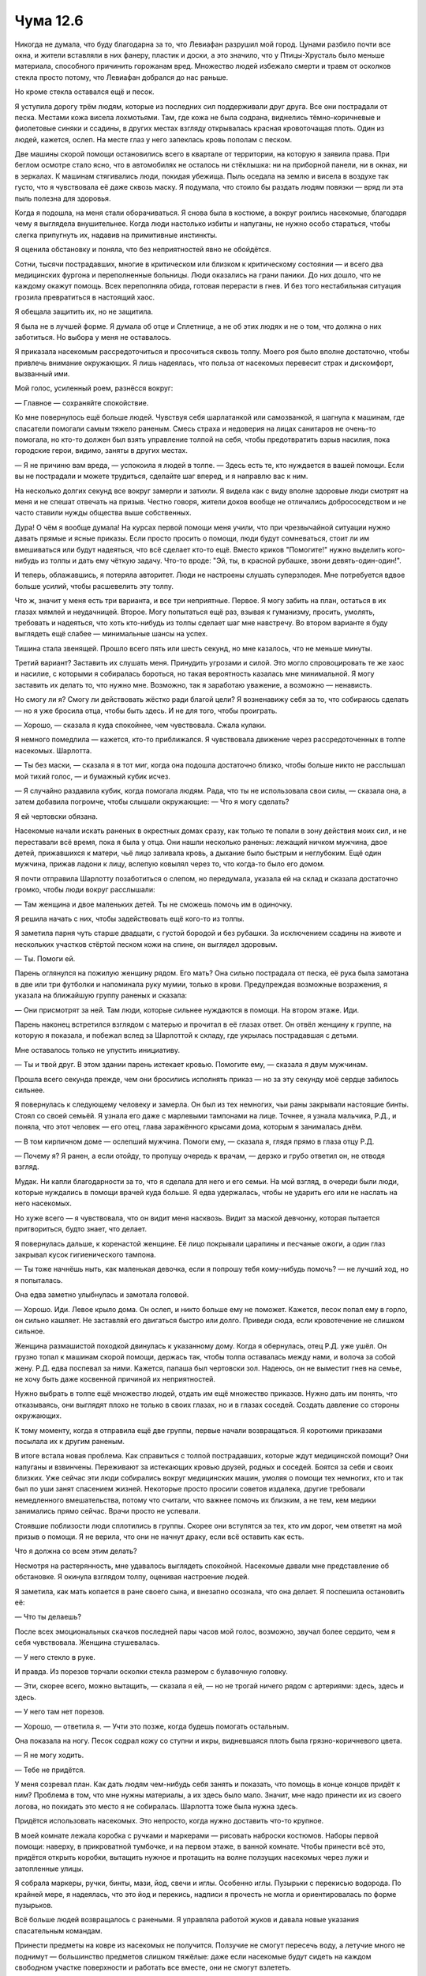 ﻿Чума 12.6
###########



Никогда не думала, что буду благодарна за то, что Левиафан разрушил мой город. Цунами разбило почти все окна, и жители вставляли в них фанеру, пластик и доски, а это значило, что у Птицы-Хрусталь было меньше материала, способного причинить горожанам вред. Множество людей избежало смерти и травм от осколков стекла просто потому, что Левиафан добрался до нас раньше.

Но кроме стекла оставался ещё и песок.

Я уступила дорогу трём людям, которые из последних сил поддерживали друг друга. Все они пострадали от песка. Местами кожа висела лохмотьями. Там, где кожа не была содрана, виднелись тёмно-коричневые и фиолетовые синяки и ссадины, в других местах взгляду открывалась красная кровоточащая плоть. Один из людей, кажется, ослеп. На месте глаз у него запеклась кровь пополам с песком.

Две машины скорой помощи остановились всего в квартале от территории, на которую я заявила права. При беглом осмотре стало ясно, что в автомобилях не осталось ни стёклышка: ни на приборной панели, ни в окнах, ни в зеркалах. К машинам стягивались люди, покидая убежища. Пыль оседала на землю и висела в воздухе так густо, что я чувствовала её даже сквозь маску. Я подумала, что стоило бы раздать людям повязки — вряд ли эта пыль полезна для здоровья.

Когда я подошла, на меня стали оборачиваться. Я снова была в костюме, а вокруг роились насекомые, благодаря чему я выглядела внушительнее. Когда люди настолько избиты и напуганы, не нужно особо стараться, чтобы слегка припугнуть их, надавив на примитивные инстинкты.

Я оценила обстановку и поняла, что без неприятностей явно не обойдётся.

Сотни, тысячи пострадавших, многие в критическом или близком к критическому состоянии — и всего два медицинских фургона и переполненные больницы. Люди оказались на грани паники. До них дошло, что не каждому окажут помощь. Всех переполняла обида, готовая перерасти в гнев. И без того нестабильная ситуация грозила превратиться в настоящий хаос.

Я обещала защитить их, но не защитила.

Я была не в лучшей форме. Я думала об отце и Сплетнице, а не об этих людях и не о том, что должна о них заботиться. Но выбора у меня не оставалось.

Я приказала насекомым рассредоточиться и просочиться сквозь толпу. Моего роя было вполне достаточно, чтобы привлечь внимание окружающих. Я лишь надеялась, что польза от насекомых перевесит страх и дискомфорт, вызванный ими.

Мой голос, усиленный роем, разнёсся вокруг:

— Главное — сохраняйте спокойствие.

Ко мне повернулось ещё больше людей. Чувствуя себя шарлатанкой или самозванкой, я шагнула к машинам, где спасатели помогали самым тяжело раненым. Смесь страха и недоверия на лицах санитаров не очень-то помогала, но кто-то должен был взять управление толпой на себя, чтобы предотвратить взрыв насилия, пока городские герои, видимо, заняты в других местах.

— Я не причиню вам вреда, — успокоила я людей в толпе. — Здесь есть те, кто нуждается в вашей помощи. Если вы не пострадали и можете трудиться, сделайте шаг вперед, и я направлю вас к ним.

На несколько долгих секунд все вокруг замерли и затихли. Я видела как с виду вполне здоровые люди смотрят на меня и не спешат отвечать на призыв. Честно говоря, жители доков вообще не отличались добрососедством и не часто ставили нужды общества выше собственных.

Дура! О чём я вообще думала! На курсах первой помощи меня учили, что при чрезвычайной ситуации нужно давать прямые и ясные приказы. Если просто просить о помощи, люди будут сомневаться, стоит ли им вмешиваться или будут надеяться, что всё сделает кто-то ещё. Вместо криков "Помогите!" нужно выделить кого-нибудь из толпы и дать ему чёткую задачу. Что-то вроде: "Эй, ты, в красной рубашке, звони девять-один-один!".

И теперь, облажавшись, я потеряла авторитет. Люди не настроены слушать суперзлодея. Мне потребуется вдвое больше усилий, чтобы расшевелить эту толпу.

Что ж, значит у меня есть три варианта, и все три неприятные. Первое. Я могу забить на план, остаться в их глазах мямлей и неудачницей. Второе. Могу попытаться ещё раз, взывая к гуманизму, просить, умолять, требовать и надеяться, что хоть кто-нибудь из толпы сделает шаг мне навстречу. Во втором варианте я буду выглядеть ещё слабее — минимальные шансы на успех.

Тишина стала звенящей. Прошло всего пять или шесть секунд, но мне казалось, что не меньше минуты.

Третий вариант? Заставить их слушать меня. Принудить угрозами и силой. Это могло спровоцировать те же хаос и насилие, с которыми я собиралась бороться, но такая вероятность казалась мне минимальной. Я могу заставить их делать то, что нужно мне. Возможно, так я заработаю уважение, а возможно — ненависть.

Но смогу ли я? Смогу ли действовать жёстко ради благой цели? Я возненавижу себя за то, что собираюсь сделать — но я уже бросила отца, чтобы быть здесь. И не для того, чтобы проиграть.

— Хорошо, — сказала я куда спокойнее, чем чувствовала. Сжала кулаки.

Я немного помедлила — кажется, кто-то приближался. Я чувствовала движение через рассредоточенных в толпе насекомых. Шарлотта.

— Ты без маски, — сказала я в тот миг, когда она подошла достаточно близко, чтобы больше никто не расслышал мой тихий голос, — и бумажный кубик исчез.

— Я случайно раздавила кубик, когда помогала людям. Рада, что ты не использовала свои силы, — сказала она, а затем добавила погромче, чтобы слышали окружающие: — Что я могу сделать?

Я ей чертовски обязана.

Насекомые начали искать раненых в окрестных домах сразу, как только те попали в зону действия моих сил, и не переставали всё время, пока я была у отца. Они нашли несколько раненых: лежащий ничком мужчина, двое детей, прижавшихся к матери, чьё лицо заливала кровь, а дыхание было быстрым и неглубоким. Ещё один мужчина, прижав ладони к лицу, вслепую ковылял через то, что когда-то было его домом. 

Я почти отправила Шарлотту позаботиться о слепом, но передумала, указала ей на склад и сказала достаточно громко, чтобы люди вокруг расслышали:

— Там женщина и двое маленьких детей. Ты не сможешь помочь им в одиночку. 

Я решила начать с них, чтобы задействовать ещё кого-то из толпы.

Я заметила парня чуть старше двадцати, с густой бородой и без рубашки. За исключением ссадины на животе и нескольких участков стёртой песком кожи на спине, он выглядел здоровым.

— Ты. Помоги ей.

Парень оглянулся на пожилую женщину рядом. Его мать? Она сильно пострадала от песка, её рука была замотана в две или три футболки и напоминала руку мумии, только в крови. Предупреждая возможные возражения, я указала на ближайшую группу раненых и сказала:

— Они присмотрят за ней. Там люди, которые сильнее нуждаются в помощи. На втором этаже. Иди.

Парень наконец встретился взглядом с матерью и прочитал в её глазах ответ. Он отвёл женщину к группе, на которую я показала, и побежал вслед за Шарлоттой к складу, где укрылась пострадавшая с детьми.

Мне оставалось только не упустить инициативу.

— Ты и твой друг. В этом здании парень истекает кровью. Помогите ему, — сказала я двум мужчинам.

Прошла всего секунда прежде, чем они бросились исполнять приказ — но за эту секунду моё сердце забилось сильнее.

Я повернулась к следующему человеку и замерла. Он был из тех немногих, чьи раны закрывали настоящие бинты. Стоял со своей семьёй. Я узнала его даже с марлевыми тампонами на лице. Точнее, я узнала мальчика, Р.Д., и поняла, что этот человек — его отец, глава заражённого крысами дома, которым я занималась днём.

— В том кирпичном доме — ослепший мужчина. Помоги ему, — сказала я, глядя прямо в глаза отцу Р.Д.

— Почему я? Я ранен, а если отойду, то пропущу очередь к врачам, — дерзко и грубо ответил он, не отводя взгляд.

Мудак. Ни капли благодарности за то, что я сделала для него и его семьи. На мой взгляд, в очереди были люди, которые нуждались в помощи врачей куда больше. Я едва удержалась, чтобы не ударить его или не наслать на него насекомых.

Но хуже всего — я чувствовала, что он видит меня насквозь. Видит за маской девчонку, которая пытается притвориться, будто знает, что делает.

Я повернулась дальше, к коренастой женщине. Её лицо покрывали царапины и песчаные ожоги, а один глаз закрывал кусок гигиенического тампона.

— Ты тоже начнёшь ныть, как маленькая девочка, если я попрошу тебя кому-нибудь помочь? — не лучший ход, но я попыталась.

Она едва заметно улыбнулась и замотала головой.

— Хорошо. Иди. Левое крыло дома. Он ослеп, и никто больше ему не поможет. Кажется, песок попал ему в горло, он сильно кашляет. Не заставляй его двигаться быстро или долго. Приведи сюда, если кровотечение не слишком сильное.

Женщина размашистой походкой двинулась к указанному дому. Когда я обернулась, отец Р.Д. уже ушёл. Он грузно топал к машинам скорой помощи, держась так, чтобы толпа оставалась между нами, и волоча за собой жену. Р.Д. едва поспевал за ними. Кажется, папаша был чертовски зол. Надеюсь, он не выместит гнев на семье, не хочу быть даже косвенной причиной их неприятностей.

Нужно выбрать в толпе ещё множество людей, отдать им ещё множество приказов. Нужно дать им понять, что отказываясь, они выглядят плохо не только в своих глазах, но и в глазах соседей. Создать давление со стороны окружающих.

К тому моменту, когда я отправила ещё две группы, первые начали возвращаться. Я короткими приказами посылала их к другим раненым.

В итоге встала новая проблема. Как справиться с толпой пострадавших, которые ждут медицинской помощи? Они напуганы и взвинчены. Переживают за истекающих кровью друзей, родных и соседей. Боятся за себя и своих близких. Уже сейчас эти люди собирались вокруг медицинских машин, умоляя о помощи тех немногих, кто и так был по уши занят спасением жизней. Некоторые просто просили советов издалека, другие требовали немедленного вмешательства, потому что считали, что важнее помочь их близким, а не тем, кем медики занимались прямо сейчас. Врачи просто не успевали.

Стоявшие поблизости люди сплотились в группы. Скорее они вступятся за тех, кто им дорог, чем ответят на мой призыв о помощи. Я не верила, что они не начнут драку, если всё оставить как есть.

Что я должна со всем этим делать?

Несмотря на растерянность, мне удавалось выглядеть спокойной. Насекомые давали мне представление об обстановке. Я окинула взглядом толпу, оценивая настроение людей.

Я заметила, как мать копается в ране своего сына, и внезапно осознала, что она делает. Я поспешила остановить её:

— Что ты делаешь?

После всех эмоциональных скачков последней пары часов мой голос, возможно, звучал более сердито, чем я себя чувствовала. Женщина стушевалась.

— У него стекло в руке.

И правда. Из порезов торчали осколки стекла размером с булавочную головку.

— Эти, скорее всего, можно вытащить, — сказала я ей, — но не трогай ничего рядом с артериями: здесь, здесь и здесь.

— У него там нет порезов.

— Хорошо, — ответила я. — Учти это позже, когда будешь помогать остальным.

Она показала на ногу. Песок содрал кожу со ступни и икры, видневшаяся плоть была грязно-коричневого цвета.

— Я не могу ходить.

— Тебе не придётся.

У меня созревал план. Как дать людям чем-нибудь себя занять и показать, что помощь в конце концов придёт к ним? Проблема в том, что мне нужны материалы, а их здесь было мало. Значит, мне надо принести их из своего логова, но покидать это место я не собиралась. Шарлотта тоже была нужна здесь.

Придётся использовать насекомых. Это непросто, когда нужно доставить что-то крупное.

В моей комнате лежала коробка с ручками и маркерами — рисовать наброски костюмов. Наборы первой помощи: наверху, в прикроватной тумбочке, и на первом этаже, в ванной комнате. Чтобы принести всё это, придётся открыть коробки, вытащить нужное и протащить на волне ползущих насекомых через лужи и затопленные улицы.

Я собрала маркеры, ручки, бинты, мази, йод, свечи и иглы. Особенно иглы. Пузырьки с перекисью водорода. По крайней мере, я надеялась, что это йод и перекись, надписи я прочесть не могла и ориентировалась по форме пузырьков.

Всё больше людей возвращалось с ранеными. Я управляла работой жуков и давала новые указания спасательным командам.

Принести предметы на ковре из насекомых не получится. Ползучие не смогут пересечь воду, а летучие много не поднимут — большинство предметов слишком тяжёлые: даже если насекомые будут сидеть на каждом свободном участке поверхности и работать все вместе, они не смогут взлететь.

Шли минуты, пока я пробовала новые и новые конфигурации роя, пытаясь приподнять пузырёк с перекисью.

А потом я увидела, как женщина с глазной повязкой из прокладки и мужчина — её ровесник — тащат кого-то к машине скорой помощи на носилках из одеяла, прикреплённого к двум черенкам от мётел.

Ведь можно сделать так же! Я позвала чёрных вдов — выпустила из террариумов, где они жили. Осы перенесли пауков в нужные места, и я заставила их сплести паутину вокруг нужных предметов и привязать её к специально выбранным насекомым. Паутина вокруг маркера, потом вокруг группы тараканов, которым позже помогут и другие насекомые. То же самое я сделала с йодом, маркерами, ручками, свечами и остальным.

Когда всё было закончено, я призвала рой к себе.

Я обратила внимание на раненых, которые собрались вокруг скорой.

— Слушайте, — крикнула я, используя насекомых для усиления голоса, — некоторые сейчас вытаскивают стекло из ран. Я понимаю, что оно мешает, но вы всех тормозите!

На меня стали бросать растерянные и злые взгляды. Я подняла руку, чтобы подавить все возражения и комментарии.

— Любой санитар, медсестра или врач, которые помогают вам, должны быть абсолютно уверены в том, что не осталось стекла глубоко в ране. Не думаю, что рентген сможет обнаружить стекло…

Я замолчала, поскольку санитар дернул головой, взглянув на меня. Ладно, я ошиблась. Лучше бы он всё же не показывал, что я не права. Люди следили за медиками, они заметили это, но в данной ситуации быть точной в деталях не столь важно. Хотя, если бы санитар не отреагировал, всё прошло бы более гладко.

— …по крайней мере, такие мелкие осколки, как те, что достались вам, — поправилась я.

Пожимание плечами и кивок от медика. Я собралась с духом и продолжила:

— Если вы вытащите стекло из порезов и ран и не будете знать, какие раны вы уже обработали, врачам придётся исследовать каждую рану, и направлять вас на рентген, и, возможно, делать разрезы позднее, когда кожа срастётся, чтобы вытащить каждый осколок, который они проглядели.

Я заметила волнение в толпе и подняла руку как раз в тот момент, когда прибыл мой рой, чтобы выхватить ручку, которую облако летающих насекомых поднесло мне. Рой рассеялся, оставив ручку.

— Я дам некоторым из вас ручки и маркеры. Мы организуем всё так, чтобы врачам было проще. Пунктир вокруг тех ран, где стекло торчит наружу. Сплошная линия вокруг ран, где стекло могло проникнуть глубже.

Медбрат махнул мне. Я быстро прошла через толпу к носилкам.

— Столбняк, — сказал он, когда я подошла. — Нужно знать, делали ли они прививки.

— Наверняка нет, — ответила я, усилив свой голос, но не настолько, чтобы услышали в толпе.

— Нужно знать точно, а время, которое мы тратим на вопросы — это время, за которое мы можем помочь кому-то ещё.

Я взяла за руку неопрятного старика, который стоял рядом со мной, и вытянула ее:

— Вы делали прививки?

Он отрицательно покачал головой.

Я нарисовала ручкой букву “С” на тыльной стороне его руки, обвела её и перечеркнула. Вручив старику ручку, я сказала:

— Идите и задавайте людям тот же вопрос. Если они не делали прививки, рисуйте то же самое. Если делали, то просто рисуйте “С”.

Я заметила, как смущение мелькнуло в его глазах. Он неграмотный? Я повернула его руку и нарисовала С на ладони.

— Вот так, если они делали прививки, — сказала я, подняв старческую руку, чтобы было видно людям вокруг, затем повернула, — вот так, если не делали.

Он кивнул и взял ручку, поворачиваясь к людям помоложе, стоявшим за ним.

Я обратилась к толпе:

— Напоминаю: пунктир вокруг ран, если вы видите стекло или вы абсолютно уверены, что стекла там нет, сплошной круг, если вы не знаете. Когда вы или кто-то другой нарисовали пунктирную линию, то вы можете вытащить стекло, если оно меньше, чем ваш ноготь. Если больше — не трогайте.

— Нам нужно больше места, — сказал медик в окровавленных синих перчатках. Люди теснились вокруг него, внимательно следя за его работой, чтобы успеть занять место следующего пациента, как только он закончит.

А ведь это ещё не все нуждающиеся в помощи: скоро Шарлотта и другие помощники приведут новых раненых, а некоторые вообще не могут передвигаться.

— Мы перемещаемся, — крикнула я. Я заметила, что людям эта мысль не понравилась. — Если вы можете стоять, то не скоро получите помощь, в которой нуждаетесь, ведь многие люди пострадали куда серьёзнее. Поймите это!

Я подождала возражений. Ни одного.

— Если будете слушать меня и помогать друг другу, то получите помощь быстрее. Мы переберёмся внутрь фабрики, там нет пыли, сухо и достаточно места для всех.

Не сразу, но толпа зашевелилась и двинулась к фабрике. Насекомые принесли мне свечи и зажигалки, и я начала раздавать их вместе с ручками и маркерами. Я шла за толпой к заброшенной фабрике, позади машин скорой помощи.

Мы сняли ткань со станков и расстелили поверх ящиков и на земле, чтобы людям было где сесть и лечь. Постепенно все втянулись в процесс пометки типов ран.

— А дезинфекция? — спросили сзади.

Я повернулась к пожилой женщине с измученным лицом, примерно моего роста.

— В смысле?

— Ты вытащила эти вещи из тучи мух, — сказала она. — Можешь достать средства для дезинфекции или у тебя есть только наборы для рисования и свечи?

Она создавала впечатление строгой учительницы, которой побаиваются даже отличники, а хулиганы считают смертельным врагом.

Я вытянула руку, и рой пронёсся над ладонью. К счастью, пузырёк несло достаточно насекомых, чтобы я смогла одним точно рассчитанным движением выхватить его. Насекомые улетели, а пузырёк остался у меня в руке.

Моё представление, похоже, не впечатлило женщину. Пренебрежительным тоном она заявила:

— Никто сейчас не пользуется перекисью водорода. Она замедляет регенерацию тканей.

— Это не обязательно плохо, — возразила я. — Если в зажившей ране останется стекло, будет намного хуже.

— Ты проходила медицинскую подготовку? — в её голосе сквозило неодобрение.

— Не совсем… — сказала я со вздохом. Насекомые снова пролетели над моей рукой, забрав перекись водорода, и оставили другую пластиковую бутылочку.

— Йод?

— Спасибо, — сказала дама скорее нетерпеливо, чем благодарно. — Нам потребуется ещё.

— Я посмотрю, что можно сделать, — сказала я, пытаясь скрыть раздражение.

Женщина направилась к толпе и склонилась над одним из раненых, который лежал на простыне. Я заметила, что выражение её лица смягчилось, когда она разговаривала с пострадавшим. Значит, дама ведет себя резко не со всеми людьми.

Пофиг. Совершая преступления, я была готова к тому, что меня начнут ненавидеть.

Я собрала всё, что принесли насекомые, и отправила их поискать ещё.

Я бы многое отдала за рабочий телефон, чтобы выяснить, как дела у Сплетницы или справиться об отце. Но сотовые телефоны содержат микросхемы, а микросхемы — это кремний.

Любые устройства сложнее тостера скорее всего уничтожены — за исключением тех, что сделаны Технарями.

Беспокойство о том, в каком состоянии двое самых дорогих мне людей, не имеет смысла. Я всё равно ничем не могу помочь им, а время, которое я трачу на это, лучше потратить, чтобы помочь людям.

Для защиты людей я рассеяла насекомых по всем поверхностям, чтобы потенциальная угроза не могла появиться, не наткнувшись хотя бы на одно из них. Вроде сигнализации на случай, если какой-нибудь член союза Крюковолка проникнет сюда, чтобы устроить неприятности. Я рассеяла часть летающих насекомых, чтобы обнаружить воздушные угрозы, вроде Руны, но большую часть всё же отправила исследовать постройки вокруг. Я искала аптечки первой помощи и материал для обработки ран. Заметив, что нечем накладывать швы, я приказала паукам начать вязать из шёлка длинные толстые и прочные нити и пропускать их через ушки иголок.

Это замедлит производство костюмов, но я справлюсь.

— Это выглядит не слишком стерильно, — сказала женщина за моей спиной, когда я проверяла длину сделанной пауками нити. Это была та самая измученная седая женщина, что и чуть раньше.

— Намного стерильнее, чем вам кажется. Я вырастила этих маленьких дамочек сама. Они живут в террариуме.

— Это не означает, что они достаточно чистые, чтобы зашивать чьи-то открытые раны.

— Не означает, — ответила я, испытывая раздражение, — но раз нет других вариантов, я буду использовать этот, а завтра все получат антибиотики. Скорее всего, они понадобятся в любом случае.

— Люди используют антибиотики слишком часто, — сказала женщина, — я в своей клинике пытаюсь убедить людей использовать их пореже.

Что, серьёзно?

— Думаю, в такой ситуации самое время использовать антибиотики. У людей открытые раны, они истощены, обезвожены, измучены, их иммунная система, вероятно, подкошена, они окружены грязью, и миллион других причин.

Женщина что-то сказала, ещё более раздражённо, чем прежде. Наверное, повторила вопрос насчёт моих познаний в медицине. Я не слушала.

Спасатели не выходили из машины уже несколько минут. С помощью насекомых я выяснила, что они лежат на полу в скорой. Крови, похоже, не было.

Не обращая внимания на женщину, я повернулась и поспешила к двери. Она бросила мне вслед какую-то ехидную фразу.

В полной боевой готовности я подошла к машине и осмотрелась. Никого.

Я забралась внутрь и проверила спасателей и пациента с кислородной подушкой на лице. Спасатели оказались мертвы. Их головы были вывернуты под неестественным углом. Пациента постигла иная участь. Я дотронулась до его горла и поняла, что он ещё теплый, но не дышит, а пульс отсутствует. Я сжала подушку, и кровь обильно запузырилась из маленького на первый взгляд разреза на груди. Пузыри означали, что воздух выходит из повреждённого легкого.

Эта рана — её не могло быть, когда он попал в скорую. Она свежая. Все трое убиты уже здесь. Убиты хладнокровно, чисто, так что даже насекомые ничего не заметили.

Увиденное заставило меня задуматься о людях, которые остались в здании фабрики. Я выпрыгнула из скорой, осмотрелась и побежала через улицу.

В одном шаге от двери я увидела его. Высокий, безликий, керамические конечности на цепях и шаровых суставах. Он качал одним из пальцев на поднятой руке — из стороны в сторону, как метроном. Словно старомодный родитель, укоряющий заблудшее дитя.

Ладонь второй руки была отогнута, а из её основания торчал телескопический клинок, упираясь в шею седой женщины-врача. Ей приходилось стоять на цыпочках, потому что голова была прижата к груди Манекена.

Я не успела двинуться, заговорить или использовать свои силы, как он втянул лезвие. Оно скользнуло по горлу, врезаясь в кожу, и кровь из перерезанной артерии брызнула и залила землю между нами. Женщина рухнула наземь.

Рука Манекена с клинком свободно повисла. Вторая рука осталась в том же положении — палец качался, как бы укоряя меня за то, чем я занималась. Спасение людей от Девятки, уход за ранеными и напуганными были ему не по нраву.

Я должна была предвидеть это.

Я почти бездумно шагнула вперёд, и он опустил руку и в три больших шага отодвинулся от меня. Его движения были неловкими, он едва не падал на землю после каждого шага. Я поняла почему, когда увидела его ноги. "Пальцы" Манекена были развёрнуты к земле, а лезвия выдвинуты из пазов между ними. Он шагал прямо на лезвиях, шатко переваливаясь.

Я потянулась за спину и вытащила дубинку и нож. Сжалась в ответ на внезапное движение Манекена, сократившее расстояние между нами наполовину. Затем он дёрнулся на метр вправо. И снова назад.

Я сразу поняла. Манекен избегал насекомых, которые висели в воздухе между нами. Его ходули-ножи, выдвинутые из ступней, позволяли аккуратно избегать контакта с жуками на поверхности. Он мягко, вскользь, касался насекомых — будто порыв ветра. Я заметила это, только проследив за движениями Манекена.

Ему было ни к чему избегать моего роя. Он насмехался надо мной. Давал возможность понять, как подобрался ко мне так близко незамеченным.

Я разложила дубинку на полную длину. В ответ из его рук выскочили длинные и острые телескопические лезвия.

Не спуская с него глаз, я отследила других людей на складе при помощи насекомых и периферийного зрения. Слишком многие были не способны двигаться, а те, кто мог, отступили в углы и укрытия.

Поле боя было за ним. В его распоряжении слишком много заложников. Он быстрее меня, сильнее, выносливее.

Я была абсолютно уверена, что Манекен полностью защищен от всего, что я могу сделать своими суперспособностями. Любой, кто смотрел новости за последние пять лет, знал, кто такой Манекен, знал его историю. Манекен был когда-то Технарём, занимавшимся искусственными биосферами, террариумами и замкнутыми экосистемами. Он защищал живые организмы от внешних угроз, вроде воды, непогоды, вакуума… или насекомых.

Но теперь он использовал свою силу, чтобы защищать себя и только себя.

— Говнюк, — неосознанно я использовала рой, чтобы усилить свой голос. Его голова крутанулась вокруг, будто бы взглянув на роящихся насекомых, которые только что заговорили. Затем его "лицо" повернулось обратно ко мне.

— Понятия не имею, как, блядь, я это сделаю, — ярость и шум роя превратили слова в низкий рык, в котором едва можно было разобрать мой голос, — но я заставлю тебя пожалеть об этом.